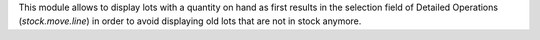 This module allows to display lots with a quantity on hand as first results
in the selection field of Detailed Operations (`stock.move.line`) in order
to avoid displaying old lots that are not in stock anymore.
